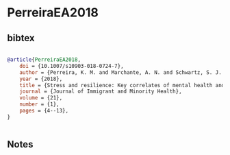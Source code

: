 * PerreiraEA2018




** bibtex

#+NAME: bibtex
#+BEGIN_SRC bibtex

@article{PerreiraEA2018,
    doi = {10.1007/s10903-018-0724-7},
    author = {Perreira, K. M. and Marchante, A. N. and Schwartz, S. J. and Isasi, C. R. and Carnethon, M. R. and Corliss, H. L. and Kaplan, R. C. and Santisteban, D. A. and Vidot, D. C. and Van Horn, L. and Delamater, A. M.},
    year = {2018},
    title = {Stress and resilience: Key correlates of mental health and substance use in the Hispanic community health study of Latino youth},
    journal = {Journal of Immigrant and Minority Health},
    volume = {21},
    number = {1},
    pages = {4--13},
}


#+END_SRC




** Notes

